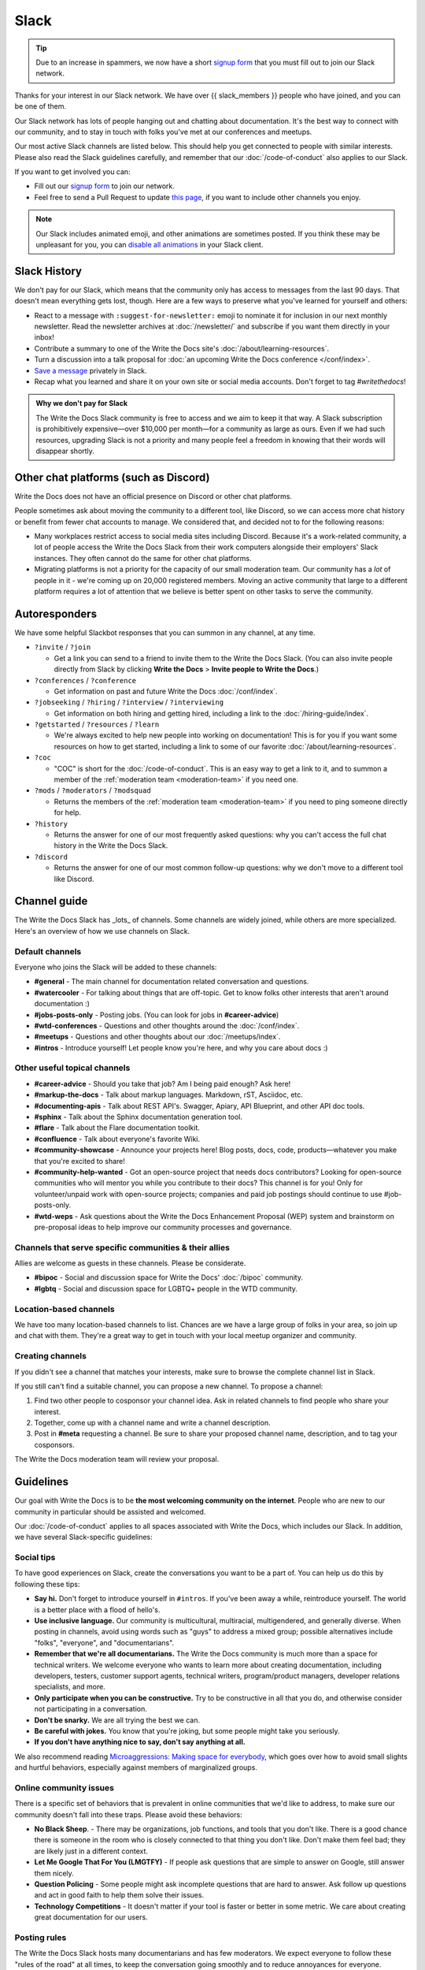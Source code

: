 Slack
=====

.. tip:: Due to an increase in spammers, we now have a short `signup form`_ that you must fill out to join our Slack network.

Thanks for your interest in our Slack network.
We have over {{ slack_members }} people who have joined,
and you can be one of them.

Our Slack network has lots of people hanging out and chatting about documentation.
It's the best way to connect with our community,
and to stay in touch with folks you've met at our conferences and meetups.

Our most active Slack channels are listed below. 
This should help you get connected to people with similar interests.
Please also read the Slack guidelines carefully, and remember that our
:doc:`/code-of-conduct` also applies to our Slack.

If you want to get involved you can:

* Fill out our `signup form`_ to join our network.
* Feel free to send a Pull Request to update `this page`_, if you want to include other channels you enjoy.

.. note::
    Our Slack includes animated emoji, and other animations are sometimes posted.
    If you think these may be unpleasant for you, you can `disable all animations`_
    in your Slack client.

.. _signup form: {{ slack_form }}
.. _this page: https://github.com/writethedocs/www/blob/master/docs/slack.rst
.. _disable all animations: https://get.slack.help/hc/en-us/articles/228023907-Manage-animated-images-and-emoji

Slack History
-------------

We don't pay for our Slack, which means that the community only has access to messages from the last 90 days.
That doesn't mean everything gets lost, though.
Here are a few ways to preserve what you've learned for yourself and others:

- React to a message with ``:suggest-for-newsletter:`` emoji to nominate it for inclusion in our next monthly newsletter.
  Read the newsletter archives at :doc:`/newsletter/` and subscribe if you want them directly in your inbox!
- Contribute a summary to one of the Write the Docs site's :doc:`/about/learning-resources`.
- Turn a discussion into a talk proposal for :doc:`an upcoming Write the Docs conference </conf/index>`.
- `Save a message`__ privately in Slack.
- Recap what you learned and share it on your own site or social media accounts. Don't forget to tag `#writethedocs`!

.. __: https://slack.com/intl/en-gb/help/articles/360042650274-Save-messages-and-files-

.. admonition:: Why we don't pay for Slack
   :class: note

   The Write the Docs Slack community is free to access and we aim to keep it that way.
   A Slack subscription is prohibitively expensive—over $10,000 per month—for a community as large as ours.
   Even if we had such resources, upgrading Slack is not a priority
   and many people feel a freedom in knowing that their words will disappear shortly.

Other chat platforms (such as Discord)
--------------------------------------

Write the Docs does not have an official presence on Discord or other chat platforms.

People sometimes ask about moving the community to a different tool, like Discord, so we can access more chat history or benefit from fewer chat accounts to manage.
We considered that, and decided not to for the following reasons:

- Many workplaces restrict access to social media sites including Discord.
  Because it's a work-related community, a lot of people access the Write the Docs Slack from their work computers alongside their employers' Slack instances.
  They often cannot do the same for other chat platforms.
- Migrating platforms is not a priority for the capacity of our small moderation team.
  Our community has a *lot* of people in it - we're coming up on 20,000 registered members.
  Moving an active community that large to a different platform requires a lot of attention that we believe is better spent on other tasks to serve the community.

Autoresponders
--------------

We have some helpful Slackbot responses that you can summon in any channel, at any time.

* ``?invite`` / ``?join``

  - Get a link you can send to a friend to invite them to the Write the Docs Slack. (You can also invite people directly from Slack by clicking **Write the Docs** > **Invite people to Write the Docs**.)

* ``?conferences`` / ``?conference``

  - Get information on past and future Write the Docs :doc:`/conf/index`.

* ``?jobseeking`` / ``?hiring`` / ``?interview`` / ``?interviewing``

  - Get information on both hiring and getting hired, including a link to the :doc:`/hiring-guide/index`.

* ``?getstarted`` / ``?resources`` / ``?learn``

  - We're always excited to help new people into working on documentation! This is for you if you want some resources on how to get started, including a link to some of our favorite :doc:`/about/learning-resources`.

* ``?coc``

  - "COC" is short for the :doc:`/code-of-conduct`. This is an easy way to get a link to it, and to summon a member of the :ref:`moderation team <moderation-team>` if you need one.

* ``?mods`` / ``?moderators`` / ``?modsquad``

  - Returns the members of the :ref:`moderation team <moderation-team>` if you need to ping someone directly for help.

* ``?history``

  - Returns the answer for one of our most frequently asked questions: why you can't access the full chat history in the Write the Docs Slack.

* ``?discord``

  - Returns the answer for one of our most common follow-up questions: why we don't move to a different tool like Discord.

Channel guide
-------------

The Write the Docs Slack has _lots_ of channels.
Some channels are widely joined, while others are more specialized.
Here's an overview of how we use channels on Slack.

Default channels
~~~~~~~~~~~~~~~~

Everyone who joins the Slack will be added to these channels:

* **#general** - The main channel for documentation related conversation and questions.
* **#watercooler** - For talking about things that are off-topic. Get to know folks other interests that aren't around documentation :)
* **#jobs-posts-only** - Posting jobs. (You can look for jobs in **#career-advice**)
* **#wtd-conferences** - Questions and other thoughts around the :doc:`/conf/index`.
* **#meetups** - Questions and other thoughts about our :doc:`/meetups/index`.
* **#intros** - Introduce yourself! Let people know you're here, and why you care about docs :)

Other useful topical channels
~~~~~~~~~~~~~~~~~~~~~~~~~~~~~

* **#career-advice** - Should you take that job? Am I being paid enough? Ask here!
* **#markup-the-docs** - Talk about markup languages. Markdown, rST, Asciidoc, etc.
* **#documenting-apis** - Talk about REST API's. Swagger, Apiary, API Blueprint, and other API doc tools.
* **#sphinx** - Talk about the Sphinx documentation generation tool.
* **#flare** - Talk about the Flare documentation toolkit.
* **#confluence** - Talk about everyone's favorite Wiki.
* **#community-showcase** - Announce your projects here! Blog posts, docs, code, products—whatever you make that you're excited to share!
* **#community-help-wanted** - Got an open-source project that needs docs contributors? Looking for open-source communities who will mentor you while you contribute to their docs? This channel is for you! Only for volunteer/unpaid work with open-source projects; companies and paid job postings should continue to use #job-posts-only. 
* **#wtd-weps** - Ask questions about the Write the Docs Enhancement Proposal (WEP) system and brainstorm on pre-proposal ideas to help improve our community processes and governance.

Channels that serve specific communities & their allies
~~~~~~~~~~~~~~~~~~~~~~~~~~~~~~~~~~~~~~~~~~~~~~~~~~~~~~~

Allies are welcome as guests in these channels. Please be considerate.

* **#bipoc** - Social and discussion space for Write the Docs' :doc:`/bipoc` community.
* **#lgbtq** - Social and discussion space for LGBTQ+ people in the WTD community.

Location-based channels
~~~~~~~~~~~~~~~~~~~~~~~

We have too many location-based channels to list.
Chances are we have a large group of folks in your area,
so join up and chat with them.
They're a great way to get in touch with your local meetup organizer and community.

Creating channels
~~~~~~~~~~~~~~~~~

If you didn't see a channel that matches your interests, make sure to browse the complete channel list in Slack.

If you still can't find a suitable channel, you can propose a new channel. To propose a channel:

1. Find two other people to cosponsor your channel idea. Ask in related channels to find people who share your interest.
2. Together, come up with a channel name and write a channel description.
3. Post in **#meta** requesting a channel. Be sure to share your proposed channel name, description, and to tag your cosponsors.

The Write the Docs moderation team will review your proposal.

Guidelines
----------

Our goal with Write the Docs is to be **the most welcoming community on the internet**.
People who are new to our community in particular should be assisted and welcomed.

Our :doc:`/code-of-conduct` applies to all spaces associated with Write the Docs, which includes our Slack.
In addition, we have several Slack-specific guidelines:

Social tips
~~~~~~~~~~~

To have good experiences on Slack, create the conversations you want to be a part of.
You can help us do this by following these tips:

- **Say hi.**
  Don't forget to introduce yourself in ``#intros``.
  If you've been away a while, reintroduce yourself.
  The world is a better place with a flood of hello's.
- **Use inclusive language.**
  Our community is multicultural, multiracial, multigendered, and generally diverse.
  When posting in channels, avoid using words such as "guys" to address a mixed group; possible alternatives include "folks", "everyone", and "documentarians".
- **Remember that we're all documentarians.**
  The Write the Docs community is much more than a space for technical writers.
  We welcome everyone who wants to learn more about creating documentation, including developers, testers, customer support agents, technical writers, program/product managers, developer relations specialists, and more.
- **Only participate when you can be constructive.**
  Try to be constructive in all that you do, and otherwise consider not participating in a conversation.
- **Don't be snarky.**
  We are all trying the best we can.
- **Be careful with jokes.**
  You know that you're joking, but some people might take you seriously.
- **If you don't have anything nice to say, don't say anything at all.**

We also recommend reading `Microaggressions: Making space for everybody <https://www.metafilter.com/microaggressions.mefi>`_, which goes over how to avoid small slights and hurtful behaviors, especially against members of marginalized groups.

Online community issues
~~~~~~~~~~~~~~~~~~~~~~~

There is a specific set of behaviors that is prevalent in online communities that we'd like to address, to make sure our community doesn't fall into these traps. 
Please avoid these behaviors:

- **No Black Sheep**. - There may be organizations, job functions, and tools that you don't like.
  There is a good chance there is someone in the room who is closely connected to that thing you don't like.
  Don't make them feel bad; they are likely just in a different context.
- **Let Me Google That For You (LMGTFY)** - If people ask questions that are simple to answer on Google, still answer them nicely.
- **Question Policing** - Some people might ask incomplete questions that are hard to answer.
  Ask follow up questions and act in good faith to help them solve their issues.
- **Technology Competitions** - It doesn't matter if your tool is faster or better in some metric.
  We care about creating great documentation for our users.

Posting rules
~~~~~~~~~~~~~

The Write the Docs Slack hosts many documentarians and has few moderators.
We expect everyone to follow these "rules of the road" at all times, to keep the conversation going smoothly and to reduce annoyances for everyone.

- **Start and stay on topic.**
  Digressions happen, but don't be afraid to move a conversation to a thread or another channel when it makes sense.
- **Focus on quality over quantity.**
  Excessive crossposting or reposting can drown out other conversations and looks like spam.
  Send your message to the most-relevant channel then give some time for conversations to start before casting a wider net.
  Sometimes it makes sense to send a similar message to multiple channels at once, or to post again, but show restraint.
- **Include context with links.**
  Give us your perspective: tell us what you're sharing, why, and your connection to it.
  Don't post a bare URL or use link shorteners: they're not informative and look like spam.
- **Use content warnings and threads for sensitive topics.**
  Write the Docs is a big community: topics that seem safe to you could make others feel uncomfortable or unwelcome.
  Help others choose which conversations they opt into by signposting sensitive or traumatic topics and confining them to threads.

Posts not meeting these criteria may be deleted.

Self-promotion, surveys, and sales
~~~~~~~~~~~~~~~~~~~~~~~~~~~~~~~~~~

You're welcome to share, link to, and mention your own work, including blog posts, social media, events, and paid products or services. That said, posts where you stand to benefit from others' money, personal information, or labor, come with higher expectations.
When this applies, make sure you follow the general guidelines closely.

In addition to the guidance that applies to all participants, we expect self-promotion on the Write the Docs Slack to follow these additional guidelines:

- **Post as yourself, not as a brand.**
  Write the Docs Slack accounts must be operated by an individual human being that exists outside of work.
  Leave the marketing language at work and talk to people like people, not a sales lead.
- **Be transparent.**
  Clearly explain what you are promoting, why it matters to documentarians, and your involvement.
  Be up front about paywalls, registration requirements, referral benefits, or commissions.
  If you're running a survey, say when and how the results will be published.
- **Give more than you take.**
  Make self-promotion a reasonable proportion of your participation in the community.
  Too much self-promotion creates distrust and hostility.
  If you're not sure if it's too much, aim to help others 10 times for every time you self-promote.
- **Post publicly instead of sending direct messages (DMs)**.
  A DM is like a home and you're like a vampire: you're not allowed in without an invitation.
  It can be tempting to DM people, but please respect their inboxes and post in public channels unless invited to DM.
- **Read the room.**
  The Write the Docs Slack is informal and conversational; high-pressure sales aren't welcome.
  If people aren't interested in what you're offering, don't take it as a license to become louder and more aggressive.
  If you're asked to stop, then stop.

Here are some channels specifically for wholesome self-promotion:

- ``#job-posts-only`` and ``#freelance`` are the best places to post paid jobs and freelance work opportunities
- ``#community-help-wanted`` is a good place to share calls for participation on open-source projects
- ``#???`` is a good place to announce non-Write the Docs events
- ``#???`` is a good place to share a survey or calls for research interview subjects
- ``#community-showcase`` is a space for responsible self-promotion

Reporting Issues
~~~~~~~~~~~~~~~~

If you see a message in a public channel that looks like spam, you can react to it with the ``:spam:`` reactji to bring the moderators' attention to it.

If you see people not following the behavior guidelines you can:

- Ask the participant to change their behavior by referring to this guide and explaining why what they said might have been hurtful.
- Ask the :ref:`moderation team <moderation-team>` (in the ``#meta`` channel or by DM) to address the situation.
  Include a link or screenshot of the conversation, if possible.

Moderation action
~~~~~~~~~~~~~~~~~

The role of the moderation team is to keep healthy conversation going and set expectations by example.
When that fails, we have a few tools to help set things right: private and public cautions, message deletion, and temporary or permanent bans.

Unfortunately, the guidelines above don't cover every scenario.
If something is going on that gives the community or moderators headaches, we'll take action, even if there's no specific rule violation to point to.

When we take action, it's usually in the form of a private message to ask someone to change their behavior.
We try to discourage or encourage specific behaviors, not make judgments on people, for the benefit of the whole community.

If you get a message from us, it might be about your behavior, but it's not about *you* as a person.
If something goes wrong, we'll tell you about it and try to help you avoid the problem in the future.
Help us help the community.

Credit
~~~~~~

This concept is inspired by the `Recurse Center's Social Rules <https://www.recurse.com/manual#sub-sec-social-rules>`_.
Thanks for the inspiration!
